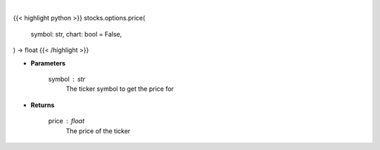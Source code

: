 .. role:: python(code)
    :language: python
    :class: highlight

|

.. raw:: html

    <h3>
    > Getting data
    </h3>

{{< highlight python >}}
stocks.options.price(
    symbol: str,
    chart: bool = False,
) -> float
{{< /highlight >}}

.. raw:: html

    <p>
    Get current price for a given ticker
    </p>

* **Parameters**

    symbol : str
        The ticker symbol to get the price for

* **Returns**

    price : float
        The price of the ticker
